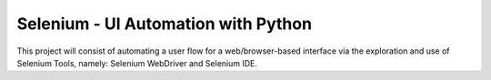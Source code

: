 Selenium - UI Automation with Python
====================================

This project will consist of automating a user flow for a web/browser-based
interface via the exploration and use of Selenium Tools, namely: Selenium
WebDriver and Selenium IDE.